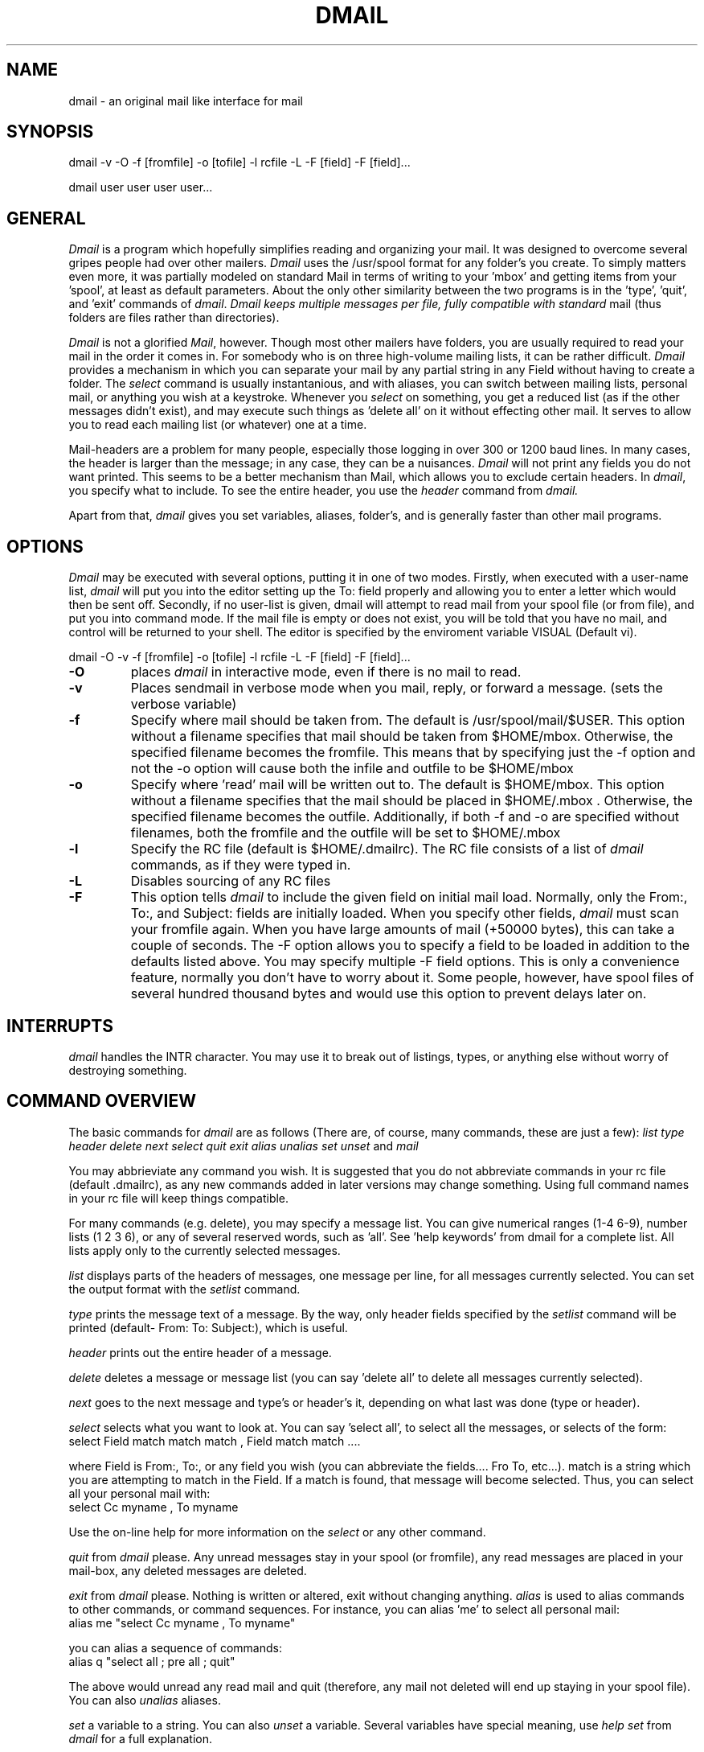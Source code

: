 .TH DMAIL 1 "6 December 1985"
.UC
.SH NAME
dmail \- an original mail like interface for mail
.SH SYNOPSIS
dmail -v -O -f [fromfile] -o [tofile] -l rcfile -L -F [field] -F [field]...
.PP
dmail user user user user...
.br
.SH GENERAL
.I Dmail
is a program which hopefully simplifies reading and organizing your mail.
It was designed to overcome several gripes people had over other mailers.
.I Dmail
uses the /usr/spool format for any folder's you create.  To simply matters
even more, it was partially modeled on standard Mail in terms of writing to
your 'mbox' and getting items from your 'spool', at least as default
parameters.  About the only other similarity between the two programs is
in the 'type', 'quit', and 'exit' commands of 
.IR dmail .
.I Dmail keeps multiple messages per file, fully compatible with standard
mail (thus folders are files rather than directories). 
.PP
.I Dmail
is not a glorified
.IR Mail ,
however.  Though most other mailers have folders, you are usually required
to read your mail in the order it comes in.  For somebody who is on three
high-volume mailing lists, it can be rather difficult.  
.I Dmail
provides a mechanism in which you can separate your mail by any partial string
in any Field without having to create a folder.  The
.I select
command is usually instantanious, and with aliases, you can switch between
mailing lists, personal mail, or anything you wish at a keystroke.  Whenever
you 
.I select
on something, you get a reduced list (as if the other messages didn't exist),
and may execute such things as 'delete all' on it without effecting other
mail.  It serves to allow you to read each mailing list (or whatever) one
at a time.
.PP
Mail-headers are a problem for many people, especially those logging in over
300 or 1200 baud lines.  In many cases, the header is larger than the message;
in any case, they can be a nuisances.
.I Dmail
will not print any fields you do not want printed.  This seems to be a better
mechanism than Mail, which allows you to exclude certain headers.  In 
.IR dmail ,
you specify what to include.  To see the entire header, you use the 
.I header
command from 
.I dmail.
.PP
Apart from that, 
.I dmail
gives you set variables, aliases, folder's, and is generally faster than
other mail programs.
.SH OPTIONS
.I Dmail
may be executed with several options, putting it in one of two modes.  Firstly,
when executed with a user-name list, 
.I dmail
will put you into the editor setting up the To: field properly and allowing you
to enter a letter which would then be sent off.  Secondly, if no user-list is
given, dmail will attempt to read mail from your spool file (or from file), and
put you into command mode.  If the mail file is empty or does not exist, you
will be told that you have no mail, and control will be returned to your shell.
The editor is specified by the enviroment variable VISUAL (Default vi).
.PP
dmail -O -v -f [fromfile] -o [tofile] -l rcfile -L -F [field] -F [field]...
.TP
.B \-O
places
.I dmail
in interactive mode, even if there is no mail to read.
.TP
.B \-v
Places sendmail in verbose mode when you mail,
reply, or forward a message. (sets the verbose variable)
.TP
.B \-f
Specify where mail should be taken from.  The default
is /usr/spool/mail/$USER.  This option without a filename specifies that 
mail should be taken from $HOME/mbox.  Otherwise, the specified filename
becomes the fromfile.  This means that by specifying just the -f option and
not the -o option will cause both the infile and outfile to be $HOME/mbox
.TP
.B \-o
Specify where 'read' mail will be written out to.  The default
is $HOME/mbox.  This option without a filename specifies that the mail
should be placed in $HOME/.mbox .  Otherwise, the specified filename becomes
the outfile.  Additionally, if both -f and -o are specified without filenames,
both the fromfile and the outfile will be set to $HOME/.mbox
.TP
.B \-l
Specify the RC file (default is $HOME/.dmailrc).  The RC file consists of a
list of
.I dmail
commands, as if they were typed in.
.TP
.B \-L
Disables sourcing of any RC files
.TP
.B \-F
This option tells 
.I dmail
to include the given field on initial mail load.  Normally, only the From:, 
To:, and Subject: fields are initially loaded.  When you specify other fields,
.I dmail
must scan your fromfile again.  When you have large amounts of mail (+50000
bytes), this can take a couple of seconds.  The -F option allows you to 
specify a field to be loaded in addition to the defaults listed above.  You
may specify multiple -F field  options.  This is only a convenience feature,
normally you don't have to worry about it.  Some people, however, have spool
files of several hundred thousand bytes and would use this option to prevent
delays later on.
.PP
.SH INTERRUPTS
.I dmail
handles the INTR character.  You may use it to break out of listings, types,
or anything else without worry of destroying something.
.SH COMMAND OVERVIEW
.PP
The basic commands for
.I dmail
are as follows (There are, of course, many commands, these are just a few):
.I list
.I type
.I header
.I delete
.I next
.I select
.I quit
.I exit
.I alias
.I unalias
.I set
.I unset
and
.I mail	
.PP
You may abbrieviate any command you wish.  It is suggested that you do not
abbreviate commands in your rc file (default .dmailrc), as any new commands 
added in later versions may change something. Using full command names in
your rc file will keep things compatible.
.PP
For many commands (e.g. delete), you may specify a message list.  You can
give numerical ranges (1-4 6-9), number lists (1 2 3 6), or any of several
reserved words, such as 'all'.  See 'help keywords' from dmail for a 
complete list.  All lists apply only to the currently selected messages.
.PP
.I list
displays parts of the headers of messages, one message per line, for all
messages currently selected.  You can set the output format with the
.I setlist
command.
.PP
.I type
prints the message text of a message.  By the way, only header
fields specified by the
.I setlist
command will be printed (default- From: To: Subject:), which is useful.
.PP
.I header
prints out the entire header of a message.
.PP
.I delete
deletes a message or message list (you can say 'delete all' to delete all
messages currently selected).
.PP
.I next
goes to the next message and type's or header's it, depending on what last was
done (type or header).
.PP
.I select
selects what you want to look at.  You can say 'select all', to select all the
messages, or selects of the form:
.TP
select Field match match match , Field match match ....
.PP
where Field is From:, To:, or any field you wish (you can abbreviate the 
fields.... Fro To, etc...).  match is a string which you are attempting to
match in the Field.  If a match is found, that message will become selected.
Thus, you can select all your personal mail with:
.TP
select Cc myname , To myname
.PP
Use the on-line help for more information on the 
.I select
or any other command.
.PP
.I quit
from
.I dmail
please.  Any unread messages stay in your spool (or fromfile), any read
messages are placed in your mail-box, any deleted messages are deleted.
.PP
.I exit
from
.I dmail
please.  Nothing is written or altered, exit without changing anything.
.I alias
is used to alias commands to other commands, or command sequences.  For 
instance, you can alias 'me' to select all personal mail:
.TP
alias me "select Cc myname , To myname"
.PP
you can alias a sequence of commands:
.TP
alias q  "select all ; pre all ; quit"
.PP
The above would unread any read mail and quit (therefore, any mail not deleted
will end up staying in your spool file).  You can also
.I unalias
aliases.
.PP
.I set
a variable to a string.  You can also
.I unset
a variable.  Several variables have special meaning, use
.I help set
from 
.I dmail
for a full explanation.
.PP
.I mail
and
.I reply
may be used to mail out or reply to messages.
.SH BUGS
.PP
Please send bug reports to:
		...!ucbvax!dillon
		dillon@ucb-vax.berkeley.edu

